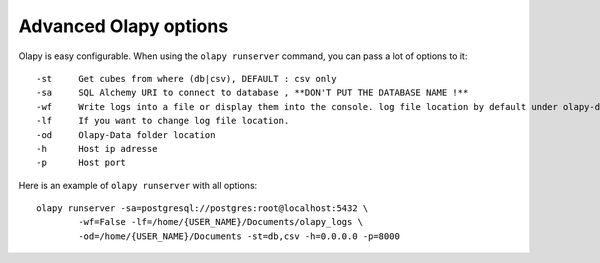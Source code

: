 
Advanced Olapy options
**********************

Olapy is easy configurable. When using the ``olapy runserver`` command, you can pass a lot of options to it::

    -st     Get cubes from where (db|csv), DEFAULT : csv only
    -sa     SQL Alchemy URI to connect to database , **DON'T PUT THE DATABASE NAME !**
    -wf     Write logs into a file or display them into the console. log file location by default under olapy-data folder
    -lf     If you want to change log file location.
    -od     Olapy-Data folder location
    -h      Host ip adresse
    -p      Host port

Here is an example of ``olapy runserver`` with all options::

    olapy runserver -sa=postgresql://postgres:root@localhost:5432 \
            -wf=False -lf=/home/{USER_NAME}/Documents/olapy_logs \
            -od=/home/{USER_NAME}/Documents -st=db,csv -h=0.0.0.0 -p=8000
